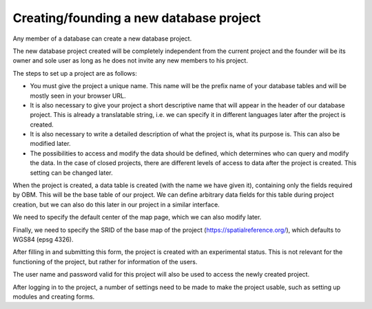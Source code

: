 Creating/founding a new database project
========================================

Any member of a database can create a new database project.

The new database project created will be completely independent from the current project and the founder will be its owner and sole user as long as he does not invite any new members to his project.

The steps to set up a project are as follows:

- You must give the project a unique name. This name will be the prefix name of your database tables and will be mostly seen in your browser URL.
- It is also necessary to give your project a short descriptive name that will appear in the header of our database project. This is already a translatable string, i.e. we can specify it in different languages later after the project is created.
- It is also necessary to write a detailed description of what the project is, what its purpose is. This can also be modified later.
- The possibilities to access and modify the data should be defined, which determines who can query and modify the data. In the case of closed projects, there are different levels of access to data after the project is created. This setting can be changed later.

When the project is created, a data table is created (with the name we have given it), containing only the fields required by OBM. This will be the base table of our project. We can define arbitrary data fields for this table during project creation, but we can also do this later in our project in a similar interface.

We need to specify the default center of the map page, which we can also modify later.

Finally, we need to specify the SRID of the base map of the project (https://spatialreference.org/), which defaults to WGS84 (epsg 4326).

After filling in and submitting this form, the project is created with an experimental status. This is not relevant for the functioning of the project, but rather for information of the users.

The user name and password valid for this project will also be used to access the newly created project.

After logging in to the project, a number of settings need to be made to make the project usable, such as setting up modules and creating forms.
